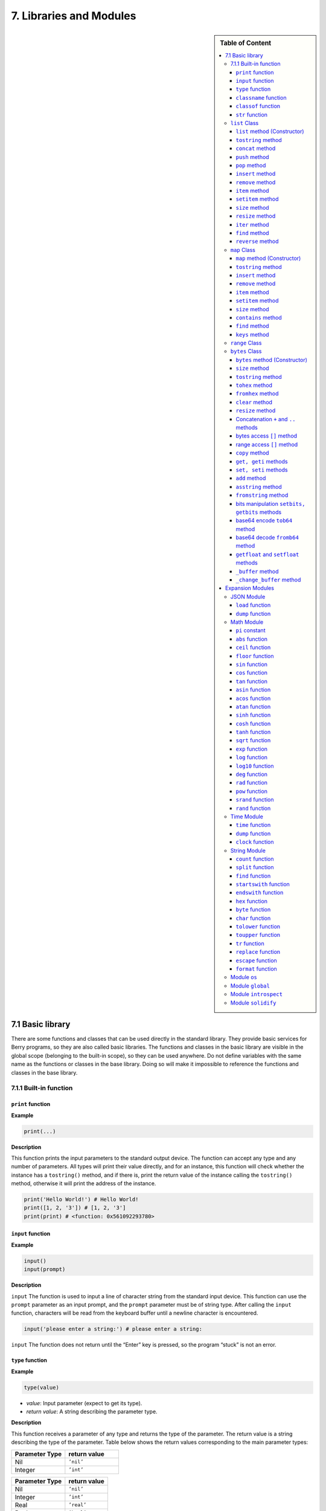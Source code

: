 7. Libraries and Modules
========================

.. sidebar:: Table of Content

   .. contents::
      :depth: 3
      :local:

7.1 Basic library
-----------------

There are some functions and classes that can be used directly in the
standard library. They provide basic services for Berry programs, so
they are also called basic libraries. The functions and classes in the
basic library are visible in the global scope (belonging to the built-in
scope), so they can be used anywhere. Do not define variables with the
same name as the functions or classes in the base library. Doing so will
make it impossible to reference the functions and classes in the base
library.

7.1.1 Built-in function
~~~~~~~~~~~~~~~~~~~~~~~

``print`` function
^^^^^^^^^^^^^^^^^^

**Example**

.. code:: python

   print(...)

**Description**

This function prints the input parameters to the standard output device.
The function can accept any type and any number of parameters. All types
will print their value directly, and for an instance, this function will
check whether the instance has a ``tostring()`` method, and if there is,
print the return value of the instance calling the ``tostring()``
method, otherwise it will print the address of the instance.

.. code:: python

   print('Hello World!') # Hello World!
   print([1, 2, '3']) # [1, 2, '3']
   print(print) # <function: 0x561092293780>

``input`` function
^^^^^^^^^^^^^^^^^^

**Example**

.. code:: python

   input()
   input(prompt)

**Description**

``input`` The function is used to input a line of character string from
the standard input device. This function can use the ``prompt``
parameter as an input prompt, and the ``prompt`` parameter must be of
string type. After calling the ``input`` function, characters will be
read from the keyboard buffer until a newline character is encountered.

.. code:: python

   input('please enter a string:') # please enter a string:

``input`` The function does not return until the “Enter” key is pressed,
so the program “stuck” is not an error.

``type`` function
^^^^^^^^^^^^^^^^^

**Example**

.. code:: python

   type(value)

-  *value*: Input parameter (expect to get its type).

-  *return value*: A string describing the parameter type.

**Description**

This function receives a parameter of any type and returns the type of
the parameter. The return value is a string describing the type of the
parameter. Table below shows the return values corresponding to the main
parameter types:

.. list-table::
   :widths: 25 25
   :header-rows: 1

   * - Parameter Type
     - return value
   * - Nil
     - ``’nil’``
   * - Integer
     - ``’int’``


============== ==============
Parameter Type return value
============== ==============
Nil            ``’nil’``
Integer        ``’int’``
Real           ``’real’``
Boolean        ``’bool’``
String         ``’string’``
Function       ``’function’``
Class          ``’class’``
Instance       ``’instance’``
native pointer ``’ptr’``
============== ==============

.. code:: python

   type(0) #'int'
   type(0.5) #'real'
   type('hello') #'string'
   type(print) #'function'

``classname`` function
^^^^^^^^^^^^^^^^^^^^^^

**Example**

.. code:: python

   classname(object)

**Description**

This function returns the class name (string) of the parameter.
Therefore the parameter must be a class or instance, and other types of
parameters will return ``nil``.

.. code:: python

   classname(list) #'list'
   classname(list()) #'list'
   classname({}) #'map'
   classname(0) # nil

``classof`` function
^^^^^^^^^^^^^^^^^^^^

**Example**

.. code:: python

   classof(object)

**Description**

Returns the class of an instance object. The parameter ``object`` must
be an instance. If the function is successfully called, it will return
the class to which the instance belongs, otherwise it will return
``nil``.

.. code:: python

   classof(list) # nil
   classof(list()) # <class: list>
   classof({}) # <class: map>
   classof(0) # nil

``str`` function
^^^^^^^^^^^^^^^^

**Example**

.. code:: python

   str(value)

**Description**

This function converts the parameters into strings and returns. ``str``
Functions can accept any type of parameters and convert them. When the
parameter type is an instance, it will check whether the instance has a
``tostring()`` method, if there is, the return value of the method will
be used, otherwise the address of the instance will be converted into a
string.

.. code:: python

   str(0) # '0'
   str(nil) #'nil'
   str(list) #'list'
   str([0, 1, 2]) #'[0, 1, 2]'

``number`` function
'''''''''''''''''''

.. code:: python

   number(value)

**Description**

This function converts the input string or number into a numeric type
and returns. If the input parameter is an integer or real number, it
returns directly. If it is a character string, try to convert the
character string to a numeric value in decimal format. The integer or
real number will be automatically judged during the conversion. Other
types return ``nil``.

**Example**

.. code:: python

   number(5) # 5
   number('45.6') # 45.6
   number('50') # 50
   number(list) # nil

``int`` function
''''''''''''''''

.. code:: python

   int(value)

**Description**

This function converts the input string or number into an integer and
returns it. If the input parameter is an integer, return directly, if it
is a real number, discard the decimal part. If it is a string, try to
convert the string to an integer in decimal. Other types return ``nil``.
When the parameter type is an instance, it will check whether the
instance has a ``toint()`` method, if there is, the return value of the
method will be used.

**Example**

.. code:: python

   int(5) # 5
   int(45.6) # 45
   int('50') # 50
   int('0x10) # 16 - hex literal are valid
   int(list) # nil

``real`` function
'''''''''''''''''

.. code:: python

   real(value)

**Description**

This function converts the input string or number into a real number and
returns. If the input parameter is a real number, it will return
directly, if it is an integer, it will be converted to a real number. If
it is a string, try to convert the string to a real number in decimal.
Other types return ``nil``.

**Example**

.. code:: python

   real(5) # 5, type(real(5)) →'real'
   real(45.6) # 45.6
   real('50.5') # 50.5
   real(list) # nil

``bool`` function
'''''''''''''''''

.. code:: python

   bool(value)

**Description**

This function converts the input string or number into a boolean and
returns it.

The conversion follows the following rules:

-  ``nil``: converted to ``false``.
-  **Integer**: when the value is ``0``, it is converted to ``false``,
   otherwise it is converted to ``true``.
-  **Real number**: when the value is ``0.0``, it is converted to
   ``false``, otherwise it is converted to ``true``.
-  **String**: when the value is “” (empty string) it is converted to
   ``false`` otherwise it is converted to ``true``.
-  **List**: when the list is empty ``[]`` it is converted to ``false``
   otherwise it is converted to ``true``.
-  **Map**: when the map is empty ``{}`` it is converted to ``false``
   otherwise it is converted to ``true``.
-  **Comobj** and **Comptr**: when the internal pointer is ``NULL`` it
   is converted to ``false``, otherwise it is converted to ``true``.
-  **Instance**: if the instance contains a method ``tobool()``, the
   return value of the method will be used, otherwise it will be
   converted to ``true``.
-  All other types: convert to ``true``.

**Example**

.. code:: python

   bool() # false
   bool(nil) # false
   bool(false) # false
   bool(true) # true
   bool(0) # false
   bool(1) # true
   bool("") # false
   bool("a") # true
   bool(3.5) # true
   bool(list) # true
   bool([]) # true
   bool({}) # true
   # advanced
   import introspect
   bool(introspect.toptr(0)) # false
   bool(introspect.toptr(0x1000)) # true

``size`` function
'''''''''''''''''

.. code:: python

   size(value)

**Description**

This function returns the size of the input string. If the input
parameter is not a string, 0 is returned. The length of the string is
calculated in bytes. This function also works for ``list`` and ``map``
instances and returns the number of elements.

**Example**

.. code:: python

   size(10) # 0
   size('s') # 1
   size('string') # 6
   size([1,2]) # 2
   size({"a":1}) # 1

``super`` function
''''''''''''''''''

.. code:: python

   super(object)

**Description**

This function returns the parent object of the instance. When you
instantiate a derived class, it will also instantiate its base class.
The ``super`` function is required to access the instance of the base
class (that is, the parent object).

Please look at chapter 6 about magic behavior of ``super(object)`` when
calling a super method.

**Example**

.. code:: python

   class mylist: list end
   l = mylist() # classname(l) -->'mylist'
   sl = super(l) # classname(sl) -->'list'

``assert`` function
'''''''''''''''''''

.. code:: python

   assert(expression)
   assert(expression, message)

**Description**

This function is used to implement the assertion function. ``assert``
The function accepts a parameter. When the value of the parameter is
``false`` or ``nil``, the function will trigger an assertion error,
otherwise the function will not have any effect. It should be noted that
even if the parameter is a value equivalent to ``false`` in logical
operations (for example, ``0``), it will not trigger an assertion error.
The parameter ``message`` is optional and must be a string. If this
parameter is used, the text information given in ``message`` will be
output when an assertion error occurs, otherwise the default
“``Assert Failed``” message will be output.

**Example**

.. code:: python

   assert(false) # assert failed!
   assert(nil) # assert failed!
   assert() # assert failed!
   assert(0) # assert failed!
   assert(false,'user assert message.') # user assert message.
   assert(true) # pass

``compile`` function
''''''''''''''''''''

.. code:: python

   compile(string)
   compile(string, 'string')
   compile(filename, 'file')

**Description**

This function compiles the Berry source code into a function. The source
code can be a string or a text file. ``compile`` The first parameter of
the function is a string, and the second parameter is a string
``’string’`` or ``’file’``. When the second parameter is ``’string’`` or
there is no second parameter, the ``compile`` function will compile the
first parameter as the source code. When the second parameter is
``’file’``, the ``compile`` function will compile the file corresponding
to the first parameter. If the compilation is successful, ``compile``
will return the compiled function, otherwise it will return ``nil``.

**Example**

.. code:: python

   compile('print(\'Hello World!\')')() # Hello World!
   compile('test.be','file')

``list`` Class
~~~~~~~~~~~~~~

``list`` is a built-in type, which is a sequential storage container
that supports subscript reading and writing. ``list`` Similar to arrays
in other programming languages. Obtaining an instance of the ``list``
class can be constructed using a pair of square brackets: ``[]`` will
generate an empty ``list`` instance, and ``[expr, expr, ...]`` will
generate a ``list`` instance with several elements. It can also be
instantiated by calling the ``list`` class: executing ``list()`` will
get an empty ``list`` instance, and ``list(expr, expr, ...)`` will
return an instance with several elements.

``list`` method (Constructor)
^^^^^^^^^^^^^^^^^^^^^^^^^^^^^

Initialize the ``list`` container. This method can accept 0 to multiple
parameters. The ``list`` instance generated when multiple parameters are
passed will have these parameters as elements, and the arrangement order
of the elements is consistent with the arrangement order of the
parameters.

``tostring`` method
^^^^^^^^^^^^^^^^^^^

Serialize the ``list`` instance to a string and return it. For example,
the result of executing ``[1, [], 1.5].tostring()`` is
``’[1, [], 1.5]’``. If the ``list`` container refers to itself, the
corresponding position will use an ellipsis instead of the specific
value:

.. code:: python

   l = [1, 2]
   l[0] = l
   print(l) # [[...], 2]

``concat`` method
^^^^^^^^^^^^^^^^^

Converts each element of the list to strings, and concatenate using the
provided string.

.. code:: python

   l = [1, 2, 3]
   l.concat()  # '123'
   l.concat(", ")  # '1, 2, 3'

``push`` method
^^^^^^^^^^^^^^^

Append an element to the end of the ``list`` container. The prototype of
this method is ``push(value)``, the parameter ``value`` is the value to
be appended, and the appended value is stored at the end of the ``list``
container. The append operation increases the number of elements in the
``list`` container by 1. You can append any type of value to the
``list`` instance.

``pop`` method
^^^^^^^^^^^^^^

Removes an element from the ``list`` container. The prototype of this
method is ``pop(index)``, the parameter ``index`` is the position from
which a value is to be removed, or the end if no index is used. If the
index is negative, the position is the size of the list plus the index,
effectively counting from the end, with -1 being the last element.
Remaining elements after the position are shifted to lower positions.
The return value of the method is the removed element.

``insert`` method
^^^^^^^^^^^^^^^^^

Insert an element at the specified position of the ``list`` container.
The prototype of this method is ``insert(index, value)``, the parameter
``index`` is the position to be inserted, and ``value`` is the value to
be inserted. After inserting an element at the position ``index``, all
the elements that originally started from this position will move
backward by one element. The insert operation increases the number of
elements in the ``list`` container by 1. You can insert any type of
value into the ``list`` container.

Suppose that the value of a ``list`` instance ``l`` is ``[0, 1, 2]``,
and we insert a string ``’string’`` at position 1, and we need to call
``l.insert(1, ’string’)``. Finally, the new ``list`` value is
``[0, ’string’, 1, 2]``.

If the number of elements in a ``list`` container is *S*, the value
range of the insertion position is {*i* ∈ ℤ :  − *S* ≤ *i* < *S*}. When
the insertion position is positive, index backward from the head of the
``list`` container, otherwise index forward from the end of the ``list``
container.

``remove`` method
^^^^^^^^^^^^^^^^^

Remove an element from the container. The prototype of this method is
``remove(index)``, and the parameter ``index`` is the position of the
element to be removed. After the element is removed, the element behind
the removed element will move forward by one element, and the number of
elements in the container will be reduced by 1. Like the ``insert``
method, the ``remove`` method can also use positive or negative indexes.

``item`` method
^^^^^^^^^^^^^^^

Get an element in the ``list`` container. The prototype of this method
is ``item(index)``, the parameter ``index`` is the index of the element
to be obtained, and the return value of the method is the element at the
index position. ``list`` The container supports multiple indexing
methods:

-  Integer index: The index value can be a positive integer or a
   negative integer. If the index is negative, it is relative to the end
   of the list; i.e. ``-1`` indicates the last element in the list. The
   return value of ``item`` is the element at the index position. If the
   index position exceeds the number of elements in the container or is
   before the 0th element, the ``item`` method will return ``nil``.

-  ``list`` Index: Using a list of integers as an index, ``item``
   returns a ``list``, and each element in the return value ``list`` is
   an element corresponding to each integer index in the parameter
   ``list``. The value of the expression ``[3, 2, 1].item([0, 2])`` is
   ``[3, 1]``. If an element type in the parameter ``list`` is not an
   integer, then the value at that position in the return value ``list``
   is ``nil``.

-  ``range`` Index: Using an integer range as an index, ``item`` returns
   a ``list``. The returned value stores the indexed elements from
   ``list`` from the lower limit to the upper limit of the parameter
   ``range``. If the index exceeds the index range of the indexed
   ``list``, the return value ``list`` will use ``nil`` to fill the
   position beyond the index.

``setitem`` method
^^^^^^^^^^^^^^^^^^

Set the value of the specified position in the container. The prototype
of this method is ``setitem(index, value)``, ``index`` is the position
of the element to be written, and ``value`` is the value to be written.
``index`` is the integer index value of the writing position. Index
positions outside the index range of the container will cause
``setitem`` to fail to execute.

``size`` method
^^^^^^^^^^^^^^^

Returns the number of elements in the container, which is the length of
the container. The prototype of this method is ``size()``.

``resize`` method
^^^^^^^^^^^^^^^^^

Reset ``list`` the length of the container. The prototype of this method
is ``resize(count)``, and the parameter ``count`` is the new length of
the container. When using ``resize`` to increase the length of the
container, the new element will be initialized to ``nil``. Using
``resize`` to reduce the length of the container will discard some
elements at the end of the container. E.g:

.. code:: python

   l = [1, 2, 3]
   l.resize(5) # Expansion, l == [1, 2, 3, nil, nil]
   l.resize(2) # Reduce, l == [1, 2]

``iter`` method
^^^^^^^^^^^^^^^

Returns an iterator for traversing the current ``list`` container.

``find`` method
^^^^^^^^^^^^^^^

Similar to ``item`` or ``list[idx]``. The only difference is if the
index is out of range, ``find`` return ``nil`` instead or raising an
exception.

``reverse`` method
^^^^^^^^^^^^^^^^^^

Changes the list in-place and reverses the order of elements. Also
returns the resulting list.

``map`` Class
~~~~~~~~~~~~~

``map`` Class is a built-in class type used to provide an unordered
container of key-value pairs. Inside the Berry interpreter, ``map`` uses
the Hash table to implement. You can use curly brace pairs to construct
a ``map`` container. Using an empty curly brace pair ``{}`` will
generate an empty ``map`` instance. If you need to construct a non-empty
``map`` instance, use a colon to separate the key and value, and use a
semicolon to separate multiple key-value pairs. For example,
``{0: 1, 2: 3}`` has two key-value pairs (0,1) and (2,3). You can also
get an empty ``map`` instance by calling the ``map`` class.

``map`` method (Constructor)
^^^^^^^^^^^^^^^^^^^^^^^^^^^^

Initialize the ``map`` container, this method does not accept
parameters. Executing ``map()`` will get an empty ``map`` instance.

.. _tostring-method-1:

``tostring`` method
^^^^^^^^^^^^^^^^^^^

Serialize ``map`` as a string and return. The serialized string is
similar to literal writing. For example, the result of executing
``’str’: 1, 0: 2`` is ``"’str’: 1, 0: 2"``. If the ``map`` container
refers to itself, the corresponding position will use an ellipsis
instead of the specific value:

.. code:: python

   m = {'map': nil,'text':'hello'}
   m['map'] = m
   print(m) # {'text':'hello','map': {...}}

.. _insert-method-1:

``insert`` method
^^^^^^^^^^^^^^^^^

Insert a key-value pair in the ``map`` container. The prototype of this
method is ``insert(key, value)``, the parameter ``key`` is the key to be
inserted, and ``value`` is the value to be inserted. Returns boolean
``true`` when the key-value pair was inserted, or ``false`` when the
insertion failed (e.g. the pair already exists).

.. _remove-method-1:

``remove`` method
^^^^^^^^^^^^^^^^^

Remove a key-value pair from the ``map`` container. The prototype of
this method is ``remove(key)``, and the parameter ``key`` is the key of
the key-value pair to be deleted.

.. _item-method-1:

``item`` method
^^^^^^^^^^^^^^^

Get a value in the ``map`` container. The prototype of this method is
``item(key)``, the parameter ``key`` is the key of the value to be
obtained, and the return value of the method is the value corresponding
to the key.

.. _setitem-method-1:

``setitem`` method
^^^^^^^^^^^^^^^^^^

Set the value corresponding to the specified key in the container. The
prototype of this method is ``setitem(key, value)``, ``key`` is the key
of the key-value pair to be written, and ``value`` is the value to be
written. If there is no key-value pair with the key ``key`` in the
container, the ``setitem`` method will fail.

.. _size-method-1:

``size`` method
^^^^^^^^^^^^^^^

Return the number of key-value pairs of the ``map`` container, which is
the length of the container. The prototype of this method is ``size()``.

``contains`` method
^^^^^^^^^^^^^^^^^^^

Returns boolean ``true`` if a matching key-value pair is found in the
``map`` container, otherwise ``false``. The prototype of this method is
``contains(key)``.

.. _find-method-1:

``find`` method
^^^^^^^^^^^^^^^

Returns the value corresponding to the specified key in the container.
The prototype of this method is ``find(key)`` or
``find(key, defaultvalue)``, ``key`` is the key of the key-value pair to
be accessed, and ``defaultvalue`` is the default value returned if the
key is not found. If no default value is specified, ``nil`` is returned
instead.

``keys`` method
^^^^^^^^^^^^^^^

Returns an iterator function over the keys of the ``map`` container, to
produce one key each call, or raising ``stop_iteration`` if at end. This
works well with a ``for`` loop. Example of usage:

.. code:: python

   m = {'map': nil,'text':'hello'}
   for k: m.keys()
     print(k)
   end

``range`` Class
~~~~~~~~~~~~~~~

``range`` The class is used to represent an integer closed interval. Use
the binary operator ``..`` to construct an instance of ``range``. The
left and right operands of the operator are required to be integers. For
example, ``0..10`` means the integer interval [0,10] ∩ ℤ.

If you don’t specify the high range, it is set to ``MAXINT``. Example:
``print(0..)  # (0..9223372036854775807)``

There are typically two ways to traverse a list:

.. code:: python

   l = [1,2,3,4]
   for e:l print(e) end # 1/2/3/4
   for i:0..size(l)-1 print(l[i]) end # 1/2/3/4

``bytes`` Class
~~~~~~~~~~~~~~~

``bytes`` object are represented as arrays of Hex bytes. ``bytes``
constructor takes a string of Hex and builds the in-memory buffer.

Example:

.. code:: python

   b = bytes()
   print(b)   # bytes('')
   b = bytes("1155AA")  # sequence of bytes 0x11 0x55 0xAA
   size(b)  # 3 = 3 bytes
   b[0]     # 17 (0x11)
   b[0] = 16  # assign first byte
   print(b)   # bytes('1055AA')

``bytes`` method (Constructor)
^^^^^^^^^^^^^^^^^^^^^^^^^^^^^^

Initialize a bytes array. There are several options.

**Option 1: empty value**

``bytes()`` creates a new empty bytes array. ``size(bytes()) == 0``.

There is no limit in the size of a bytes array, except the available
memory. An internal buffer is allocated and reallocated in case the
previous one was too small. The initial buffer is 36 bytes, but you can
pre-allocated a larger (or smaller) buffer if you know in advance the
size needed.

Similarly the buffer is automatically shrunk if it is used less than its
needed size.

.. code:: python

   b = bytes(4096)   # pre-allocated 4096 bytes

**Option 2: initial value**

If first argument is a ``string`` it is parsed as a list of Hex values.
You can add an optional second argument to pre-allocate a bigger buffer.

.. code:: python

   b = bytes("BEEF0000")
   print(b)   # bytes('beef0000')
   b = bytes("112233", 128)   # pre-allocate 128 bytes internally
   print(b)   # bytes('112233')

**Option 3: fixed size**

If the size provided is negative, the array size is fixed and cannot be
lowered nor raised.

.. code:: python

   b = bytes(-8)
   print(b)   # bytes('0000000000000000')

   b = bytes("AA", -4)
   print(b)   # bytes('AA000000')

   b = bytes("1122334455", -4)
   attribute_error: bytes object size if fixed and cannot be resized

**Option 4: memory mapping**

**Caution, use with great care**

In this mode, the bytes array is mapped to a specific region in memory.
You must provide the base address as ``comptr`` and the size. Size is
always fixed whether it is positive or negative. This feature is
**dangerous** since you can access any memory location, causing a crash
if the location is protected or invalid. Use with care.

In this case ``b.ismapped()`` returns ``true`` indicating a mapped
memory buffer. In all other cases ``b.ismapped()`` returns ``false``.
This is typically used to know if Berry allocated the buffer or not, and
if sub-elements need to be explicitly deallocated.

Example:

.. code:: python

   import introspect
   def f() return 0 end

   addr = introspect.toptr(f)
   print(addr)   # <ptr: 0x3ffeaf88>

   b = bytes(addr, 8)
   print(b)   # bytes('F8EAFE3F24000000')
   # this example shows the first 8 bytes of the function object in memory

.. _size-method-2:

``size`` method
^^^^^^^^^^^^^^^

Returns the number of bytes in the bytes array

.. code:: python

   b = bytes("1122334455")
   b.size()   # 5
   size(b)    # 5

.. _tostring-method-2:

``tostring`` method
^^^^^^^^^^^^^^^^^^^

Shows a human readable form of the bytes array in hex. By default, it
shows only the first 32 characters. You can request more characters by
adding an int argument with the maximum number of bytes you want to
convert. ``tostring`` is internally used when you print an object.
``print(b)`` is equivalent to ``print(b.tostring())``. It is different
from ``asstring`` which turns a bytes array to the equivalent low-level
string object without any encoding.

.. code:: python

   b = bytes("1122334455")
   b.tostring()   # 'bytes(\'1122334455\')'

   b = bytes()
   b.resize(64)   # resize to 64 bytes
   b.tostring()   # 'bytes(\'0000000000000000000000000000000000000000000000000000000000000000...\')'
   b.tostring(500) # 'bytes(\'00000000000000000000000000000000000000000000000000000000000000000000000000000000000000000000000000000000000000000000000000000000\')'

``tohex`` method
^^^^^^^^^^^^^^^^

Converts the bytes array in an hex string, similar to the one returned
by ``tostring()`` but without decorators.

.. code:: python

   b = bytes("1122334455")
   b.tohex()   # '1122334455'

``fromhex`` method
^^^^^^^^^^^^^^^^^^

Updates the content of the bytes array from a new hex string. This
allows to load a new hex string without allocating a new bytes object.

.. code:: python

   b = bytes("1122334455")
   b.fromhex("AABBCC")  # bytes('AABBCC')

``clear`` method
^^^^^^^^^^^^^^^^

Sets back the bytes array to empty

.. code:: python

   b = bytes("1122")
   b.clear()
   print(b)   # bytes()

.. _resize-method-1:

``resize`` method
^^^^^^^^^^^^^^^^^

Shrink or expand the bytes array to match the specified size. If
expanded, NULL (0x00) bytes are added at the end of the buffer.

.. code:: python

   b = bytes("11223344")
   b.resize(6)
   print(b)   # bytes('112233440000')
   b.resize(2)
   print(b)   # bytes('1122')

Concatenation ``+`` and ``..`` methods
^^^^^^^^^^^^^^^^^^^^^^^^^^^^^^^^^^^^^^

You can use ``+`` to concatenate two ``bytes`` list, creating a new
``bytes`` object. ``..`` changes the list in place and can be used to
add an ``int`` (1 bytes) or a ``bytes`` object

::

   b = bytes("1122")
   c = bytes("3344")
   d = b + c           # b and c are unchanged
   print(d)            # bytes('11223344')
   print(b)            # bytes('1122')
   print(c)            # bytes('3344')

   e = b..c            # now b is changed
   print(e)            # bytes('11223344')
   print(b)            # bytes('11223344')
   print(c)            # bytes('3344')

bytes access ``[]`` method
^^^^^^^^^^^^^^^^^^^^^^^^^^

You can access individual bytes as integers, to read and write. Values
not in the range 0..255 are silently choped.

.. code:: python

   b = bytes("010203")
   print(b[0])         # 1

   # negative indices count from the end
   print(b[-1])        # 3

   # out of bounds generate an exception
   print(b[5])         # index_error: bytes index out of range

   b[0] = -1
   print(b)            # bytes('FF0203')

   b[1] = 256
   print(b)            # bytes('FF0003')

range access ``[]`` method
^^^^^^^^^^^^^^^^^^^^^^^^^^

You can use the ``[]`` accessor with a range to get an sub-list of
``bytes``. If an index is negative, it is taken from the end of the
array.

This construct cannot be used a an *lvalue*, i.e. you can’t splice like
``b[1..2] = bytes("0011")  # not allowed``.

.. code:: python

   b = bytes("001122334455")
   print(b[1..2])      # bytes('1122')

   # remove first 2 bytes
   print(b[2..-1])     # bytes('22334455')

   # remove last 2 bytes
   print(b[0..-3])     # bytes('00112233')

   # overshooting is allowed
   print(b[4..10])     # bytes('4455')

   # inversed indices return an empty array
   print(b[5..4])      # bytes('')

The standard ``item`` and ``setitem`` methods are implemented, and
transparently mapped to ``[]`` operator.

``copy`` method
^^^^^^^^^^^^^^^

Creates a fresh new copy of the ``bytes`` object. A new memory buffer is
allocated and data is duplicated.

.. code:: python

   b = bytes("1122")
   print(b)          # bytes('1122')

   c = b.copy()
   print(c)          # bytes('1122')

   b.clear()
   print(b)          # bytes('')
   print(c)          # bytes('1122')bytes('1122')

``get, geti`` methods
^^^^^^^^^^^^^^^^^^^^^

Read a 1/2/4 bytes value from any offset in the bytes array. The
standard mode is little endian, if you specify a negative size it
enables big endian. ``get`` returns unsigned values, while ``geti``
returns signed values.

::

   b.get(<offset>, <size>) -> bytes object

If the offset is out of range, ``0`` is returned (no exception raised).

Example:

.. code:: python

   b = bytes("010203040506")
   print(b.get(2,2))         # 1027 - 0x0403 read 2 bytes little endian
   print(b.get(2,-2))        #  772 - 0x0304 read 2 bytes big endian

   print(b.get(2,4))         # 100992003 - 0x06050403 - little endian
   print(b.get(2,-4))        #  50595078 - 0x03040506 - big endian

   b = bytes("FEFF")
   print(b.get(0, 2))        # 65534 - 0xFFFE
   print(b.geti(0, 2))       # -2 - 0xFFFE

``set, seti`` methods
^^^^^^^^^^^^^^^^^^^^^

Similar to ``get`` and ``geti``, allows to set a 1/2/4 bytes value at
any offset. ``seti`` uses signed integers, ``set`` unsigned (actually it
does not make a difference).

If the offset is out of range, no change is done (no exception raised).

::

   bytes.set(<offset>, <value>, <size>)

``add`` method
^^^^^^^^^^^^^^

This methods adds value of 1/2/4 bytes (little endian or big endian) at
the end of the buffer. If size is negative, the value is treated as big
endian.

::

   b.add(<value>, <size>)

Example:

.. code:: python

   b = bytes("0011")
   b.add(0x22, 1)
   print(b)             # bytes('001122')
   b.add(0x2233, 2)
   print(b)             # bytes('0011223322')
   b.add(0x22334455, 4)
   print(b)             # bytes('001122332255443322')
   b.add(0x00)
   print(b)             # bytes('00112233225544332200')
   b.clear()
   b.add(0x0102, -2)
   print(b)             # bytes('0102')
   b.add(0x01020304, -4)
   print(b)             # bytes('010201020304')

``asstring`` method
^^^^^^^^^^^^^^^^^^^

Converts a bytes buffer to a string. The buffer is converted as-is
without any encoding considerations. If the buffer contains NULL
characters, the string will be truncated.

.. code:: python

   b=bytes("3344")
   print(b.asstring())   # '3D'

``fromstring`` method
^^^^^^^^^^^^^^^^^^^^^

Updates a bytes buffer from a string. The string is converted as-is
without any encoding considerations. If the string contains NULL
characters, it will be truncated.

.. code:: python

   b=bytes().fromstring("Hello")
   print(b)              # bytes('48656C6C6F')

bits manipulation ``setbits, getbits`` methods
^^^^^^^^^^^^^^^^^^^^^^^^^^^^^^^^^^^^^^^^^^^^^^

You can read and write at sub-byte level, specifying from which bit to
which bit. The offset is in bits, not bytes. Add the number of bytes \*
8.

::

   b.setbits(<offset_bits>, <len_bits>, <value>)
   b.getbits(<offset_bits>, <len_bits>)

base64 encode ``tob64`` method
^^^^^^^^^^^^^^^^^^^^^^^^^^^^^^

Converts a bytes array to a base64 string.

.. code:: python

   b = bytes('deadbeef0011')
   s = b.tob64()
   print(s)               # 3q2+7wAR

base64 decode ``fromb64`` method
^^^^^^^^^^^^^^^^^^^^^^^^^^^^^^^^

Converts a base64 string into a bytes array.

.. code:: python

   s = '3q2+7wAR'
   b = bytes().fromb64(s)
   print(b)               # bytes('DEADBEEF0011')

``getfloat`` and ``setfloat`` methods
^^^^^^^^^^^^^^^^^^^^^^^^^^^^^^^^^^^^^

Similar to ``get/set``, allows to read or write a 32 bits float value.

::

   b.getfloat(<offset>)
   b.getfloat(<offset>, <number>)

.. code:: berry

   b = bytes("00000000")
   b.getfloat(0)     # 0
   b.setfloat(0, -1.5)
   print(b)  # bytes('0000C0BF')
   b.getfloat(0)  # -1.5

``_buffer`` method
^^^^^^^^^^^^^^^^^^

**Advanced feature**: returns the address of the buffer in memory, to be
used with C code.

.. code:: berry

   b = bytes('1122')
   b._buffer()  # <ptr: 0x600000c283c0>

``_change_buffer`` method
^^^^^^^^^^^^^^^^^^^^^^^^^

**Advanced feature**: works only for mapped buffers
(i.e. ``b.ismapped() == true``), allows to remap the buffer to a new
memory address. This allows to reuse the bytes() object without
reallocating a new instance.

.. code:: berry

   # this example uses pointer allocation, use with great care
   b1 = bytes("11223344")
   b2 = bytes("AABBCCDD")
   b1._buffer()  # <ptr: 0x600000c2c390>
   b2._buffer()  # <ptr: 0x600000c24270>

   # now we create c as a mapped buffer of 4 bytes to the address of b1
   c = bytes(b1._buffer(), 4)
   print(c)  # bytes('11223344') -- mapped to b1
   c._buffer()   # <ptr: 0x600000c2c390>

   # let's change a byte to prove it
   c[0] = 254
   print(c)  # bytes('FE223344')
   print(b1) # bytes('FE223344') -- b1 was changed

   # reallocate c to map b2
   c._change_buffer(b2._buffer())
   print(c)  # bytes('AABBCCDD')
   c._buffer()  # <ptr: 0x600000c24270>

Expansion Modules
-----------------

JSON Module
~~~~~~~~~~~

JSON is a lightweight data exchange format. It is a subset of
JavaScript. It uses a text format that is completely independent of the
programming language to represent data. Berry provides a JSON module to
provide support for JSON data. The JSON module only contains two
functions ``load`` and ``dump``, which are used to parse JSON strings
and multiply Berry objects and serialize a Berry object into JSON text.

``load`` function
^^^^^^^^^^^^^^^^^

.. code:: python

   load(text)

**Description**

This function is used to convert the input JSON text into a Berry object
and return it. The conversion rules are shown in Table 1.1. If there is
a syntax error in the JSON text, the function will return ``nil``.

============= =======================
**JSON type** **Berry type**
============= =======================
``null``      ``nil``
``number``    ``integer`` or ``real``
``string``    ``string``
``array``     ``list``
``object``    ``map``
============= =======================

JSON type to Berry type conversion rules

**Example**

.. code:: python

   import json
   json.load('0') # 0
   json.load('[{"name": "liu", "age": 13}, 10.0]') # [{'name':'liu','age': 13}, 10]

``dump`` function
^^^^^^^^^^^^^^^^^

.. code:: python

   dump(object, ['format'])

**Description**

This function is used to serialize the Berry object into JSON text. The
conversion rules for serialization are shown in Table 1.2.

=============== =============
**Berry type**  **JSON type**
=============== =============
``nil``         ``null``
``integer``     ``number``
``real``        ``number``
``list``        ``array``
``map``         ``object``
``map``\ Key of ``string``
other           ``string``
=============== =============

Berry type to JSON type conversion rules

**Example**

.. code:: python

   import json
   json.dump('string') #'"string"'
   json.dump('string') #'"string"'
   json.dump({0:'item 0','list': [0, 1, 2]}) #'{"0":"item 0","list":[0,1,2]}'
   json.dump({0:'item 0','list': [0, 1, 2],'func': print},'format')
   #-
   {
       "0": "item 0",
       "list": [
           0,
           1,
           2
       ],
       "func": "<function: 00410310>"
   }
   -#

Math Module
~~~~~~~~~~~

This module is used to provide support for mathematical functions, such
as commonly used trigonometric functions and square root functions. To
use the math module, first use the ``import math`` statement to import.
All examples in this section assume that the module has been imported
correctly.

``pi`` constant
^^^^^^^^^^^^^^^

The approximate value of Pi *π*, a real number type, approximately equal
to 3.141592654.

**Example**

.. code:: python

   math.pi # 3.14159

``abs`` function
^^^^^^^^^^^^^^^^

.. code:: python

   abs(value)

**Description**

This function returns the absolute value of the parameter, which can be
an integer or a real number. If there are no parameters, the function
returns ``0``, if there are multiple parameters, only the first
parameter is processed. ``abs`` The return type of the function is a
real number.

**Example**

.. code:: python

   math.abs(-1) # 1
   math.abs(1.5) # 1.5

``ceil`` function
^^^^^^^^^^^^^^^^^

.. code:: python

   ceil(value)

**Description**

This function returns the rounded up value of the parameter, that is,
the smallest integer value greater than or equal to the parameter. The
parameter can be an integer or a real number. If there are no
parameters, the function returns ``0``, if there are multiple
parameters, only the first parameter is processed. ``ceil`` The return
type of the function is a real number.

**Example**

.. code:: python

   math.ceil(-1.2) # -1
   math.ceil(1.5) # 2

``floor`` function
^^^^^^^^^^^^^^^^^^

.. code:: python

   floor(value)

**Description**

This function returns the rounded down value of the parameter, which is
not greater than the maximum integer value of the parameter. The
parameter can be an integer or a real number. If there are no
parameters, the function returns ``0``, if there are multiple
parameters, only the first parameter is processed. ``floor`` The return
type of the function is a real number.

**Example**

.. code:: python

   math.floor(-1.2) # -2
   math.floor(1.5) # 1

``sin`` function
^^^^^^^^^^^^^^^^

.. code:: python

   sin(value)

**Description**

This function returns the sine function value of the parameter. The
parameter can be an integer or a real number, and the unit is radians.
If there are no parameters, the function returns ``0``, if there are
multiple parameters, only the first parameter is processed. ``sin`` The
return type of the function is a real number.

**Example**

.. code:: python

   math.sin(1) # 0.841471
   math.sin(math.pi * 0.5) # 1

``cos`` function
^^^^^^^^^^^^^^^^

.. code:: python

   cos(value)

**Description**

This function returns the value of the cosine function of the parameter.
The parameter can be an integer or a real number in radians. If there
are no parameters, the function returns ``0``, if there are multiple
parameters, only the first parameter is processed. ``cos`` The return
type of the function is a real number.

**Example**

.. code:: python

   math.cos(1) # 0.540302
   math.cos(math.pi) # -1

``tan`` function
^^^^^^^^^^^^^^^^

.. code:: python

   tan(value)

**Description**

This function returns the value of the tangent function of the
parameter. The parameter can be an integer or a real number, in radians.
If there are no parameters, the function returns ``0``, if there are
multiple parameters, only the first parameter is processed. ``tan`` The
return type of the function is a real number.

**Example**

.. code:: python

   math.tan(1) # 1.55741
   math.tan(math.pi / 4) # 1

``asin`` function
^^^^^^^^^^^^^^^^^

.. code:: python

   asin(value)

**Description**

This function returns the arc sine function value of the parameter. The
parameter can be an integer or a real number. The value range is [−1,1].
If there are no parameters, the function returns ``0``, if there are
multiple parameters, only the first parameter is processed. ``asin`` The
return type of the function is a real number and the unit is radians.

**Example**

.. code:: python

   math.asin(1) # 1.5708
   math.asin(0.5) * 180 / math.pi # 30

``acos`` function
^^^^^^^^^^^^^^^^^

.. code:: python

   acos(value)

**Description**

This function returns the arc cosine function value of the parameter.
The parameter can be an integer or a real number. The value range is
[−1,1]. If there are no parameters, the function returns ``0``, if there
are multiple parameters, only the first parameter is processed. ``acos``
The return type of the function is a real number and the unit is
radians.

**Example**

.. code:: python

   math.acos(1) # 0
   math.acos(0) # 1.5708

``atan`` function
^^^^^^^^^^^^^^^^^

.. code:: python

   atan(value)

**Description**

This function returns the arctangent function value of the parameter.
The parameter can be an integer or a real number. The value range is
[−∞,+∞]. If there are no parameters, the function returns ``0``, if
there are multiple parameters, only the first parameter is processed.
``atan`` The return type of the function is a real number and the unit
is radians.

**Example**

.. code:: python

   math.atan(1) * 180 / math.pi # 45

``sinh`` function
^^^^^^^^^^^^^^^^^

.. code:: python

   sinh(value)

**Description**

This function returns the hyperbolic sine function value of the
parameter. If there are no parameters, the function returns ``0``, if
there are multiple parameters, only the first parameter is processed.
``sinh`` The return type of the function is a real number.

**Example**

.. code:: python

   math.sinh(1) # 1.1752

``cosh`` function
^^^^^^^^^^^^^^^^^

.. code:: python

   cosh(value)

**Description**

This function returns the hyperbolic cosine function value of the
parameter. If there are no parameters, the function returns ``0``, if
there are multiple parameters, only the first parameter is processed.
``cosh`` The return type of the function is a real number.

**Example**

.. code:: python

   math.cosh(1) # 1.54308

``tanh`` function
^^^^^^^^^^^^^^^^^

.. code:: python

   tanh(value)

**Description**

This function returns the hyperbolic tangent function value of the
parameter. If there are no parameters, the function returns ``0``, if
there are multiple parameters, only the first parameter is processed.
``tanh`` The return type of the function is a real number.

**Example**

.. code:: python

   math.tanh(1) # 0.761594

``sqrt`` function
^^^^^^^^^^^^^^^^^

.. code:: python

   sqrt(value)

**Description**

This function returns the square root of the argument. The parameter of
this function cannot be negative. If there are no parameters, the
function returns ``0``, if there are multiple parameters, only the first
parameter is processed. ``sqrt`` The return type of the function is a
real number.

**Example**

.. code:: python

   math.sqrt(2) # 1.41421

``exp`` function
^^^^^^^^^^^^^^^^

.. code:: python

   exp(value)

**Description**

This function returns the value of the parameter’s exponential function
based on the natural constant *e*. If there are no parameters, the
function returns ``0``, if there are multiple parameters, only the first
parameter is processed. ``exp`` The return type of the function is a
real number.

**Example**

.. code:: python

   math.exp(1) # 2.71828

``log`` function
^^^^^^^^^^^^^^^^

.. code:: python

   log(value)

**Description**

This function returns the natural logarithm of the argument. The
parameter must be a positive number. If there are no parameters, the
function returns ``0``, if there are multiple parameters, only the first
parameter is processed. ``log`` The return type of the function is a
real number.

**Example**

.. code:: python

   math.log(2.718282) # 1

``log10`` function
^^^^^^^^^^^^^^^^^^

.. code:: python

   log10(value)

**Description**

This function returns the logarithm of the parameter to the base 10. The
parameter must be a positive number. If there are no parameters, the
function returns ``0``, if there are multiple parameters, only the first
parameter is processed. ``log10`` The return type of the function is a
real number.

**Example**

.. code:: python

   math.log10(10) # 1

``deg`` function
^^^^^^^^^^^^^^^^

.. code:: python

   deg(value)

**Description**

This function is used to convert radians to angles. The unit of the
parameter is radians. If there are no parameters, the function returns
``0``, if there are multiple parameters, only the first parameter is
processed. ``deg`` The return type of the function is a real number and
the unit is an angle.

**Example**

.. code:: python

   math.deg(math.pi) # 180

``rad`` function
^^^^^^^^^^^^^^^^

.. code:: python

   rad(value)

**Description**

This function is used to convert angles to radians. The unit of the
parameter is angle. If there are no parameters, the function returns
``0``, if there are multiple parameters, only the first parameter is
processed. ``rad`` The return type of the function is a real number and
the unit is radians.

**Example**

.. code:: python

   math.rad(180) # 3.14159

``pow`` function
^^^^^^^^^^^^^^^^

.. code:: python

   pow(x, y)

**Description**

The return value of this function is the result of the expression
*x*\ \ *y*\ , which is the parameter ``x`` to the ``y`` power. If the
parameters are not complete, the function returns ``0``, if there are
extra parameters, only the first two parameters are processed. ``pow``
The return type of the function is a real number.

**Example**

.. code:: python

   math.pow(2, 3) # 8

``srand`` function
^^^^^^^^^^^^^^^^^^

.. code:: python

   srand(value)

**Description**

This function is used to set the seed of the random number generator.
The type of the parameter should be an integer.

**Example**

.. code:: python

   math.srand(2)

``rand`` function
^^^^^^^^^^^^^^^^^

.. code:: python

   rand()

**Description**

This function is used to get a random integer.

**Example**

.. code:: python

   math.rand()

Time Module
~~~~~~~~~~~

This module is used to provide time-related functions.

``time`` function
^^^^^^^^^^^^^^^^^

.. code:: python

   time()

**Description**

Returns the current timestamp. The timestamp is the time elapsed since
Unix Epoch (1st January 1970 00:00:00 UTC), in seconds.

.. _dump-function-1:

``dump`` function
^^^^^^^^^^^^^^^^^

.. code:: python

   dump(ts)

**Description**

The input timestamp ``ts`` is converted into a time ``map``, and the
key-value correspondence is shown in Table below:

+----------+----------+----------+----------+----------+----------+
| **key**  | **value**| **key**  | **value**| **key**  | **value**|
+==========+==========+==========+==========+==========+==========+
| ``       | Year     | ``’      | Month    | `        | Day      |
| ’year’`` | (from    | month’`` | (1-12)   | `’day’`` | (1-31)   |
|          | 1900)    |          |          |          |          |
+----------+----------+----------+----------+----------+----------+
| ``       | Hour     | `        | Points   | `        | Seconds  |
| ’hour’`` | (0-23)   | `’min’`` | (0-59)   | `’sec’`` | (0-59)   |
+----------+----------+----------+----------+----------+----------+
| ``’we    | Week     |          |          |          |          |
| ekday’`` | (1-7)    |          |          |          |          |
+----------+----------+----------+----------+----------+----------+

``time.dump`` The key-value relationship of the function return value

``clock`` function
^^^^^^^^^^^^^^^^^^

.. code:: python

   clock()

**Description**

This function returns the elapsed time from the start of execution of
the interpreter to when the function is called in seconds. The return
value of this function is of type ``real``, and its timing accuracy is
determined by the specific platform.

String Module
~~~~~~~~~~~~~

The String module provides string processing functions.

To use the string module, first use the ``import string`` statement to
import. All examples in this section assume that the module has been
imported correctly.

``count`` function
^^^^^^^^^^^^^^^^^^

::

   string.count(s, sub[, begin[, end]])

Count the number of occurrences of the sub string in the string s.
Search from the position between ``begin`` and ``end`` of ``s`` (default
is 0 and size(s)).

``split`` function
^^^^^^^^^^^^^^^^^^

::

   string.split(s, pos)

Split the string s into two substrings at position ``pos``, and returns
the list of those strings.

::

   string.split(s, sep[, num]) 

Splits the string s into substrings wherever sep occurs, and returns the
list of those strings. Split at most num times (default is
string.count(s, sep)).

``find`` function
^^^^^^^^^^^^^^^^^

::

   string.find(s, sub[, begin[, end]])

Check whether the string s contains the substring sub. If the begin and
end (default is 0 and size(s)) are specified, they will be searched in
this range.

``startswith`` function
^^^^^^^^^^^^^^^^^^^^^^^

::

   string.startswith(s, sub[, case_insensitive])

Check whether the string starts with the substring ``sub``;
case-insensitive if ``case_insensitive`` is ``true``.

``endswith`` function
^^^^^^^^^^^^^^^^^^^^^

::

   string.endswith(s, sub[, case_insensitive])

Check whether the string ends with the substring ``sub``;
case-insensitive if ``case_insensitive`` is ``true``.

``hex`` function
^^^^^^^^^^^^^^^^

::

   string.hex(number)

Convert number to hexadecimal string.

``byte`` function
^^^^^^^^^^^^^^^^^

::

   string.byte(s)

Get the code value of the first byte of the string s.

``char`` function
^^^^^^^^^^^^^^^^^

::

   string.char(number)

Convert the number used as the code to a character.

``tolower`` function
^^^^^^^^^^^^^^^^^^^^

::

   string.tolower(s)

Transforms the string s to lowercase, A-Z only

``toupper`` function
^^^^^^^^^^^^^^^^^^^^

::

   string.toupper(s)

Transforms the string s to uppercase, a-z only

``tr`` function
^^^^^^^^^^^^^^^

::

   string.tr(s, chars, replacement)

Replaces any occurrence of character(s) from ``chars`` to corresponding
replacements, or remove if replacement is empty (or shorter)

``replace`` function
^^^^^^^^^^^^^^^^^^^^

::

   string.replace(s, text1, text2)

Replaces each occurrence of ``text1`` with ``text2`` (for single
characters, this is slower than ``string.tr()``)

``escape`` function
^^^^^^^^^^^^^^^^^^^

::

   string.escape(s[, berry_mode] )

Escapes the string with double quotes suitable for C, if ``berry_mode``
is ``true`` escape to single quotes suitable for Berry.

``format`` function
^^^^^^^^^^^^^^^^^^^

::

   string.format(fmt[, args])
   format(fmt[, args])

Returns a formatted string. The pattern starting with ‘%’ in the
formatting template fmt will be replaced by the value of [args]:
%[flags][fieldwidth][.precision]type

+-----------------------------------+-----------------------------------+
| Type                              | Description                       |
+===================================+===================================+
| %d %i                             | Decimal integer                   |
+-----------------------------------+-----------------------------------+
| %u                                | Unsigned decimal integer          |
+-----------------------------------+-----------------------------------+
| %o                                | Octal integer                     |
+-----------------------------------+-----------------------------------+
| %x                                | Hexadecimal integer lowercase     |
+-----------------------------------+-----------------------------------+
| %X                                | Hexadecimal integer uppercase     |
+-----------------------------------+-----------------------------------+
| %f                                | Floating-point in the form        |
|                                   | [-]nnnn.nnnn                      |
+-----------------------------------+-----------------------------------+
| %e %E                             | Floating-point in exp. form       |
|                                   | [-]n.nnnn e [+|-]nnn, uppercase   |
|                                   | if %E                             |
+-----------------------------------+-----------------------------------+
| %g %G                             | Floating-point as %f if −4 < exp. |
|                                   | ≤ precision, else as %e;          |
|                                   | uppercase if %G                   |
+-----------------------------------+-----------------------------------+
| %c                                | Character having the code passed  |
|                                   | as integer                        |
+-----------------------------------+-----------------------------------+
| %s                                | String                            |
+-----------------------------------+-----------------------------------+
| %q                                | Escaped string                    |
+-----------------------------------+-----------------------------------+
| %%                                | The ‘%’ character (escaped)       |
+-----------------------------------+-----------------------------------+

+-----------------------------------+-----------------------------------+
| Type                              | Description                       |
+===================================+===================================+
| -                                 | Left-justifies, default is        |
|                                   | right-justify                     |
+-----------------------------------+-----------------------------------+
| +                                 | Prepends sign (applies to         |
|                                   | numbers)                          |
+-----------------------------------+-----------------------------------+
| (space)                           | Prepends sign if negative, else   |
|                                   | space                             |
+-----------------------------------+-----------------------------------+
| #                                 | Adds “0x” before %x, force        |
|                                   | decimal point; for %e, %f, leaves |
|                                   | trailing zeros for %g             |
+-----------------------------------+-----------------------------------+

+-----------------------------------+-----------------------------------+
| Field width and precision         | Description                       |
+===================================+===================================+
| n                                 | Puts at least n characters, pad   |
|                                   | with blanks                       |
+-----------------------------------+-----------------------------------+
| 0n                                | Puts at least n characters,       |
|                                   | left-pad with zeros               |
+-----------------------------------+-----------------------------------+
| .n                                | Use at least n digits for         |
|                                   | integers, rounds to n decimals    |
|                                   | for floating-point or no more     |
|                                   | than n chars. for strings         |
+-----------------------------------+-----------------------------------+

Module ``os``
~~~~~~~~~~~~~

The OS module provides system-related functions, such as file and
path-related functions. These functions are platform-related. Currently,
Windows VC and POSIX style codes are implemented in the Berry
interpreter. If it runs on other platforms, the functions in the OS
module are not guaranteed to be provided.

TODO

Module ``global``
~~~~~~~~~~~~~~~~~

Module ``global`` provides a way to access global variables via a
module. The Berry compiler checks that a global exists when compiling
code. However there are cases when globals are created dynamically by
code and are not yet known at compile time. Using the module ``global``
gives complete freedom to access statically or dynamically global
variables.

Accessing a global is simplay made with ``global.<name>`` for reading
and writing. You can also use the special syntax ``global.(name)`` if
``name`` is a variable containing the name of the global as string.

Example:

.. code:: berry

   > import global
   > a = 1
   > global.a
   1
   >
   > b
   syntax_error: stdin:1: 'b' undeclared (first use in this function)
   > global.b = 2
   > b
   2
   > global.b
   2
   > var name = "b"
   > global.(name)
   2

Calling ``global()`` returns the list of all global names currently
defined (builtins are not included).

.. code:: berry

   > import global
   > a = 1
   > global.b = 2
   > global()
   ['_argv', 'b', 'global', 'a']

``global.contains(<name)> -> bool`` provides an easy way to know if a
global name is already defined.

.. code:: berry

   > import global
   > global.contains("g")
   false
   > g = 1
   > global.contains("g")
   true

Module ``introspect``
~~~~~~~~~~~~~~~~~~~~~

Module ``introspect`` provides primitives to dynamically access
variables or modules. Use with ``import introspect``.

``introspect.members(object: class or module or instance or nil) -> list``
returns the list of names of members for the ``class``, ``instance`` or
``module``. Keep in mind that it does not include potential virtual
members created via ``member`` and ``setmember``.

``introspect.members()`` returns the list of global variables (not
including builtins) and is equivalent to ``global()``

``introspect.get(object: class or instance or module, name:string) -> any``
and
``introspect.set(object: class or instance or module, name:string, value:any) -> nil``
allows to read and write any member by name.

``introspect.get(o, "a")`` is equivalent ot ``o.a``,
``introspect.set(o, "a", 1)`` is equivalent to ``o.a = 1``. There is
also an alternative syntax: ``o.("a")`` is equivalent to ``o.a`` and
``o.("a) = 1`` is equivalent to ``o.a = 1``.

``introspect.module(name:string) -> any`` is equivalent to
``import name`` except that it does not create the global or local
variable, but returns the module. This is the only way to load a module
with a dynamic name, ``import name`` only takes a static name.

``introspect.toptr(addr:int) -> comptr`` converts an integer to a comptr
pointer. ``introspect.fromptr(addr:comptr) -> int`` does the reverse and
converts a pointer to an int. Warning: use with care. On platforms where
``int`` and ``void*`` don’t have the same size, these functions will
most certainly give unusable results.

``introspect.ismethod(f:function) -> bool`` checks if the provided
function is a method of an instance (taking self as first argument), or
a plain function. This is mainly use to prevent a common mistake of
passing an instance method as callbakc, where you should use a closure
capturing the instance like ``/ -> self.do()``.

``introspect.name(obj:any) -> string or nil`` returns the name of an
object (function, class, module) if any or ``nil``.

Module ``solidify``
~~~~~~~~~~~~~~~~~~~

This module allows to solidify Berry bytecode into flash. This allows to
save RAM since the code is in Flash, makes it a good alternative to
native C functions.

See 8.4 Solidification
